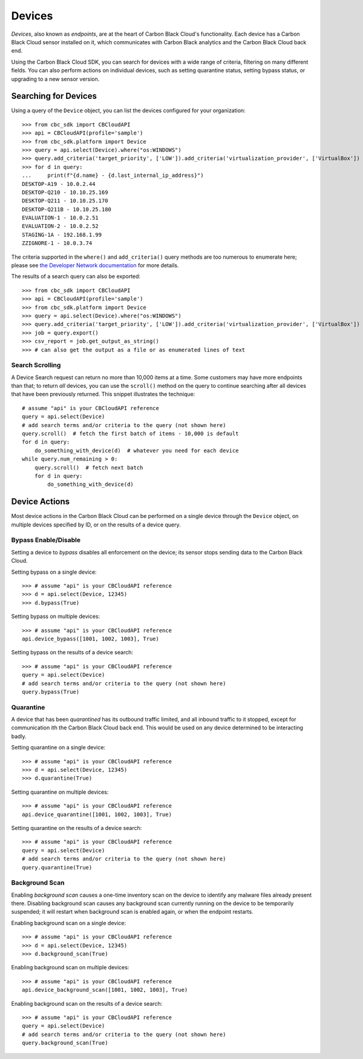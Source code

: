 Devices
=======

*Devices*, also known as *endpoints*, are at the heart of Carbon Black Cloud's functionality.  Each device has a
Carbon Black Cloud sensor installed on it, which communicates with Carbon Black analytics and the Carbon Black Cloud
back end.

Using the Carbon Black Cloud SDK, you can search for devices with a wide range of criteria, filtering on many different
fields.  You can also perform actions on individual devices, such as setting quarantine status, setting bypass status,
or upgrading to a new sensor version.

Searching for Devices
---------------------

Using a query of the ``Device`` object, you can list the devices configured for your organization::

    >>> from cbc_sdk import CBCloudAPI
    >>> api = CBCloudAPI(profile='sample')
    >>> from cbc_sdk.platform import Device
    >>> query = api.select(Device).where("os:WINDOWS")
    >>> query.add_criteria('target_priority', ['LOW']).add_criteria('virtualization_provider', ['VirtualBox'])
    >>> for d in query:
    ...     print(f"{d.name} - {d.last_internal_ip_address}")
    DESKTOP-A19 - 10.0.2.44
    DESKTOP-Q210 - 10.10.25.169
    DESKTOP-Q211 - 10.10.25.170
    DESKTOP-Q211B - 10.10.25.180
    EVALUATION-1 - 10.0.2.51
    EVALUATION-2 - 10.0.2.52
    STAGING-1A - 192.168.1.99
    ZZIGNORE-1 - 10.0.3.74

The criteria supported in the ``where()`` and ``add_criteria()`` query methods are too numerous to enumerate here;
please see
`the Developer Network documentation <https://developer.carbonblack.com/reference/carbon-black-cloud/platform/latest/devices-api/#search-devices>`_
for more details.

The results of a search query can also be exported::

    >>> from cbc_sdk import CBCloudAPI
    >>> api = CBCloudAPI(profile='sample')
    >>> from cbc_sdk.platform import Device
    >>> query = api.select(Device).where("os:WINDOWS")
    >>> query.add_criteria('target_priority', ['LOW']).add_criteria('virtualization_provider', ['VirtualBox'])
    >>> job = query.export()
    >>> csv_report = job.get_output_as_string()
    >>> # can also get the output as a file or as enumerated lines of text

Search Scrolling
++++++++++++++++

A Device Search request can return no more than 10,000 items at a time.  Some customers may have more endpoints than
that; to return *all* devices, you can use the ``scroll()`` method on the query to continue searching after all devices
that have been previously returned.  This snippet illustrates the technique::

    # assume "api" is your CBCloudAPI reference
    query = api.select(Device)
    # add search terms and/or criteria to the query (not shown here)
    query.scroll()  # fetch the first batch of items - 10,000 is default
    for d in query:
        do_something_with_device(d)  # whatever you need for each device
    while query.num_remaining > 0:
        query.scroll()  # fetch next batch
        for d in query:
            do_something_with_device(d)

Device Actions
--------------

Most device actions in the Carbon Black Cloud can be performed on a single device through the ``Device`` object,
on multiple devices specified by ID, or on the results of a device query.

Bypass Enable/Disable
+++++++++++++++++++++

Setting a device to *bypass* disables all enforcement on the device; its sensor stops sending data to the Carbon Black
Cloud.

Setting bypass on a single device::

    >>> # assume "api" is your CBCloudAPI reference
    >>> d = api.select(Device, 12345)
    >>> d.bypass(True)

Setting bypass on multiple devices::

    >>> # assume "api" is your CBCloudAPI reference
    api.device_bypass([1001, 1002, 1003], True)

Setting bypass on the results of a device search::

    >>> # assume "api" is your CBCloudAPI reference
    query = api.select(Device)
    # add search terms and/or criteria to the query (not shown here)
    query.bypass(True)

Quarantine
++++++++++

A device that has been *quarantined* has its outbound traffic limited, and all inbound traffic to it stopped, except
for communication ith the Carbon Black Cloud back end.  This would be used on any device determined to be interacting
badly.

Setting quarantine on a single device::

    >>> # assume "api" is your CBCloudAPI reference
    >>> d = api.select(Device, 12345)
    >>> d.quarantine(True)

Setting quarantine on multiple devices::

    >>> # assume "api" is your CBCloudAPI reference
    api.device_quarantine([1001, 1002, 1003], True)

Setting quarantine on the results of a device search::

    >>> # assume "api" is your CBCloudAPI reference
    query = api.select(Device)
    # add search terms and/or criteria to the query (not shown here)
    query.quarantine(True)

Background Scan
+++++++++++++++

Enabling *background scan* causes a one-time inventory scan on the device to identify any malware files already present
there.  Disabling background scan causes any background scan currently running on the device to be temporarily
suspended; it will restart when background scan is enabled again, or when the endpoint restarts.

Enabling background scan on a single device::

    >>> # assume "api" is your CBCloudAPI reference
    >>> d = api.select(Device, 12345)
    >>> d.background_scan(True)

Enabling background scan on multiple devices::

    >>> # assume "api" is your CBCloudAPI reference
    api.device_background_scan([1001, 1002, 1003], True)

Enabling background scan on the results of a device search::

    >>> # assume "api" is your CBCloudAPI reference
    query = api.select(Device)
    # add search terms and/or criteria to the query (not shown here)
    query.background_scan(True)

